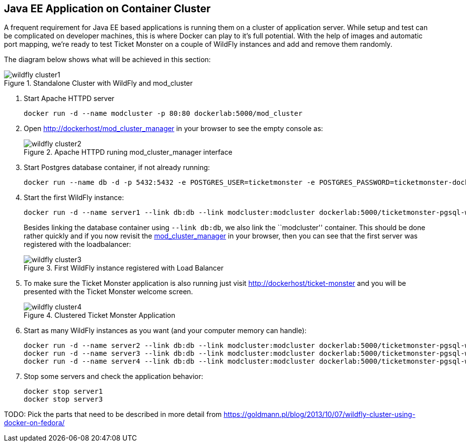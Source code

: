 [[JavaEE_Application_Docker_Cluster]]
## Java EE Application on Container Cluster

A frequent requirement for Java EE based applications is running them on a cluster of application server. While setup and test can be complicated on developer machines, this is where Docker can play to it's full potential. With the help of images and automatic port mapping, we're ready to test Ticket Monster on a couple of WildFly instances and add and remove them randomly.

The diagram below shows what will be achieved in this section:

.Standalone Cluster with WildFly and mod_cluster
image::../images/wildfly_cluster1.png[]

. Start Apache HTTPD server
+
[source, text]
----
docker run -d --name modcluster -p 80:80 dockerlab:5000/mod_cluster
----
+
. Open http://dockerhost/mod_cluster_manager in your browser to see the empty console as:
+
.Apache HTTPD runing mod_cluster_manager interface
image::../images/wildfly_cluster2.png[]
+
. Start Postgres database container, if not already running:
+
[source, text]
----
docker run --name db -d -p 5432:5432 -e POSTGRES_USER=ticketmonster -e POSTGRES_PASSWORD=ticketmonster-docker dockerlab:5000/postgres
----
+
. Start the first WildFly instance:
+
[source, text]
----
docker run -d --name server1 --link db:db --link modcluster:modcluster dockerlab:5000/ticketmonster-pgsql-wildfly
----
+
Besides linking the database container using `--link db:db`, we also link the ``modcluster'' container. This should be done rather quickly and if you now revisit the http://dockerhost/mod_cluster_manager/[mod_cluster_manager] in your browser, then you can see that the first server was registered with the loadbalancer:
+
.First WildFly instance registered with Load Balancer
image::../images/wildfly_cluster3.png[]
+
. To make sure the Ticket Monster application is also running just visit http://dockerhost/ticket-monster and you will be presented with the Ticket Monster welcome screen.
+
.Clustered Ticket Monster Application
image::../images/wildfly_cluster4.png[]
+
. Start as many WildFly instances as you want (and your computer memory can handle):
+
[source, text]
----
docker run -d --name server2 --link db:db --link modcluster:modcluster dockerlab:5000/ticketmonster-pgsql-wildfly
docker run -d --name server3 --link db:db --link modcluster:modcluster dockerlab:5000/ticketmonster-pgsql-wildfly
docker run -d --name server4 --link db:db --link modcluster:modcluster dockerlab:5000/ticketmonster-pgsql-wildfly
----
+
. Stop some servers and check the application behavior:
+
[source, text]
----
docker stop server1
docker stop server3
----

TODO: Pick the parts that need to be described in more detail from https://goldmann.pl/blog/2013/10/07/wildfly-cluster-using-docker-on-fedora/
